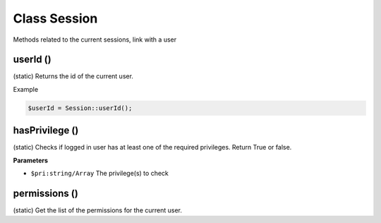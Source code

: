 Class Session
=============

Methods related to the current sessions, link with a user

userId ()
---------
(static) Returns the id of the current user.

Example

.. code-block:: bash

  $userId = Session::userId();


hasPrivilege ()
---------------
(static) Checks if logged in user has at least one of the required privileges.
Return True or false.

**Parameters**

* ``$pri:string/Array`` The privilege(s) to check


permissions ()
--------------
(static) Get the list of the permissions for the current user.
